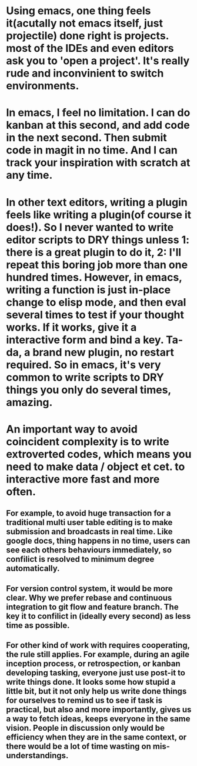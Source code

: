* Using emacs, one thing feels it(acutally not emacs itself, just projectile) done right is projects. most of the IDEs and even editors ask you to 'open a project'. It's really rude and inconvinient to switch environments. 

* In emacs, I feel no limitation. I can do kanban at this second, and add code in the next second. Then submit code in magit in no time. And I can track your inspiration with scratch at any time.

* In other text editors, writing a plugin feels like writing a plugin(of course it does!). So I never wanted to write editor scripts to DRY things unless 1: there is a great plugin to do it, 2: I'll repeat this boring job more than one hundred times. However, in emacs, writing a function is just in-place change to elisp mode, and then eval several times to test if your thought works. If it works, give it a interactive form and bind a key. Ta-da, a brand new plugin, no restart required. So in emacs, it's very common to write scripts to DRY things you only do several times, amazing.

* An important way to avoid coincident complexity is to write extroverted codes, which means you need to make data / object et cet. to interactive more fast and more often. 
** For example, to avoid huge transaction for a traditional multi user table editing is to make submission and broadcasts in real time. Like google docs, thing happens in no time, users can see each others behaviours immediately, so confilict is resolved to minimum degree automatically.
** For version control system, it would be more clear. Why we prefer rebase and continuous integration to git flow and feature branch. The key it to confilict in (ideally every second) as less time as possible.
** For other kind of work with requires cooperating, the rule still applies. For example, during an agile inception process, or retrospection, or kanban developing tasking, everyone just use post-it to write things done. It looks some how stupid a little bit, but it not only help us write done things for ourselves to remind us to see if task is practical, but also and more importantly, gives us a way to fetch ideas, keeps everyone in the same vision. People in discussion only would be efficiency when they are in the same context, or there would be a lot of time wasting on mis-understandings.
